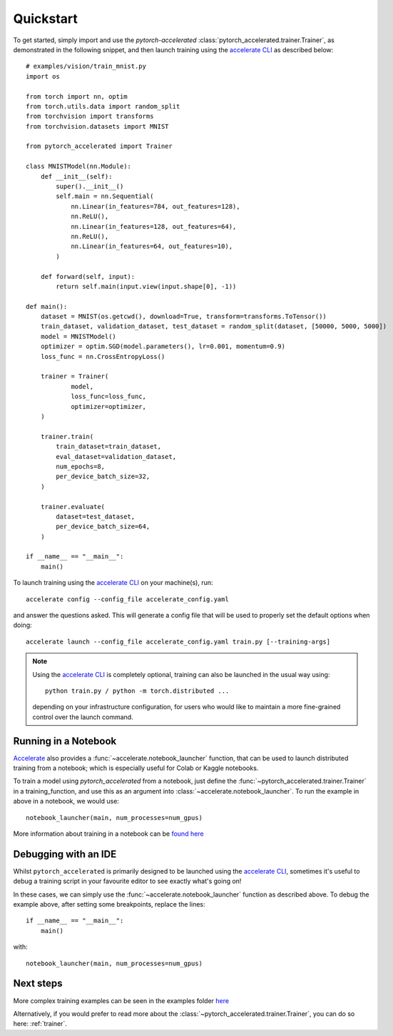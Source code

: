 Quickstart
############

To get started, simply import and use the `pytorch\-accelerated` :class:`pytorch_accelerated.trainer.Trainer`, as demonstrated in the following snippet,
and then launch training using the `accelerate CLI <https://huggingface.co/docs/accelerate/quicktour.html#launching-your-distributed-script>`_ as described below::

    # examples/vision/train_mnist.py
    import os

    from torch import nn, optim
    from torch.utils.data import random_split
    from torchvision import transforms
    from torchvision.datasets import MNIST

    from pytorch_accelerated import Trainer

    class MNISTModel(nn.Module):
        def __init__(self):
            super().__init__()
            self.main = nn.Sequential(
                nn.Linear(in_features=784, out_features=128),
                nn.ReLU(),
                nn.Linear(in_features=128, out_features=64),
                nn.ReLU(),
                nn.Linear(in_features=64, out_features=10),
            )

        def forward(self, input):
            return self.main(input.view(input.shape[0], -1))

    def main():
        dataset = MNIST(os.getcwd(), download=True, transform=transforms.ToTensor())
        train_dataset, validation_dataset, test_dataset = random_split(dataset, [50000, 5000, 5000])
        model = MNISTModel()
        optimizer = optim.SGD(model.parameters(), lr=0.001, momentum=0.9)
        loss_func = nn.CrossEntropyLoss()

        trainer = Trainer(
                model,
                loss_func=loss_func,
                optimizer=optimizer,
        )

        trainer.train(
            train_dataset=train_dataset,
            eval_dataset=validation_dataset,
            num_epochs=8,
            per_device_batch_size=32,
        )

        trainer.evaluate(
            dataset=test_dataset,
            per_device_batch_size=64,
        )

    if __name__ == "__main__":
        main()

To launch training using the `accelerate CLI <https://huggingface.co/docs/accelerate/quicktour.html#launching-your-distributed-script>`_ on your machine(s), run::

    accelerate config --config_file accelerate_config.yaml

and answer the questions asked. This will generate a config file that will be used to properly set the default options when doing::

    accelerate launch --config_file accelerate_config.yaml train.py [--training-args]

.. Note::
    Using the `accelerate CLI <https://huggingface.co/docs/accelerate/quicktour.html#launching-your-distributed-script>`_ is completely optional,
    training can also be launched in the usual way using::

        python train.py / python -m torch.distributed ...

    depending on your infrastructure configuration, for users who would like to maintain a more fine-grained control
    over the launch command.

Running in a Notebook
=======================

`Accelerate <https://huggingface.co/docs/accelerate>`_ also provides a :func:`~accelerate.notebook_launcher` function, that can be used to launch distributed training from a notebook; which is especially useful for Colab or Kaggle notebooks.

To train a model using `pytorch_accelerated` from a notebook, just define the :func:`~pytorch_accelerated.trainer.Trainer` in a training_function,
and use this as an argument into :class:`~accelerate.notebook_launcher`. To run the example in above in a notebook, we would use::

    notebook_launcher(main, num_processes=num_gpus)

More information about training in a notebook can be `found here <https://huggingface.co/docs/accelerate/launcher.html>`_

Debugging with an IDE
=======================

Whilst ``pytorch_accelerated`` is primarily designed to be launched using the `accelerate CLI <https://huggingface.co/docs/accelerate/quicktour.html#launching-your-distributed-script>`_,
sometimes it's useful to debug a training script in your favourite editor to see exactly what's going on!

In these cases, we can simply use the :func:`~accelerate.notebook_launcher` function as described above. To debug the example above, after setting some breakpoints,
replace the lines::

    if __name__ == "__main__":
        main()

with::

    notebook_launcher(main, num_processes=num_gpus)

Next steps
=============

More complex training examples can be seen in the examples folder `here <https://github.com/Chris-hughes10/pytorch-accelerated/tree/main/examples/>`_

Alternatively, if you would prefer to read more about the :class:`~pytorch_accelerated.trainer.Trainer`, you can do so here: :ref:`trainer`.